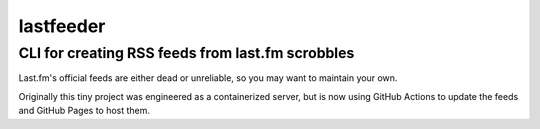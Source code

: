 ==========
lastfeeder
==========

CLI for creating RSS feeds from last.fm scrobbles
=================================================

Last.fm's official feeds are either dead or unreliable,
so you may want to maintain your own.

Originally this tiny project was engineered as a containerized server,
but is now using GitHub Actions to update the feeds
and GitHub Pages to host them.
